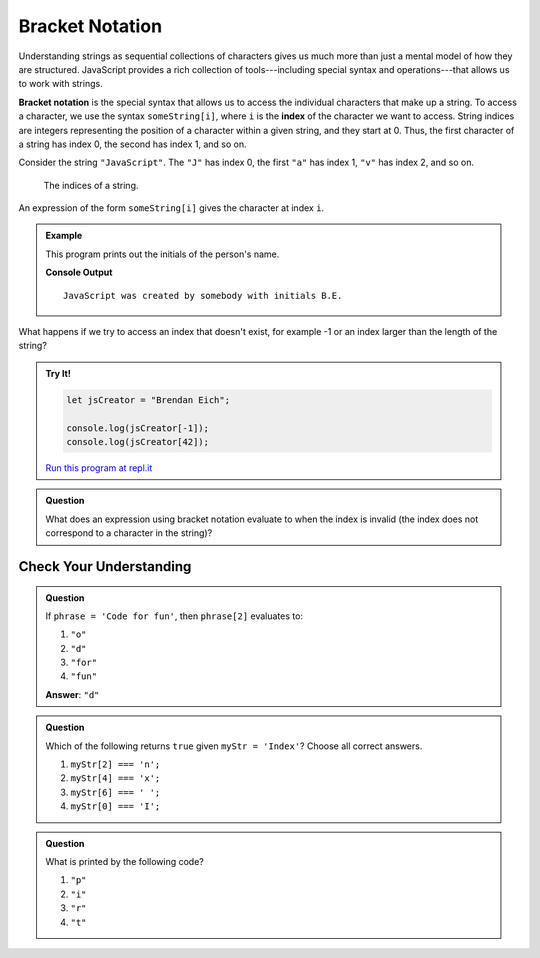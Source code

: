 Bracket Notation
================

Understanding strings as sequential collections of characters gives us much more than just a mental model of how they are structured. JavaScript provides a rich collection of tools---including special syntax and operations---that allows us to work with strings.

.. index:: ! bracket notation, ! index

.. index:: 
   single: string; index

**Bracket notation** is the special syntax that allows us to access the individual characters that make up a string. To access a character, we use the syntax ``someString[i]``, where ``i`` is the **index** of the character we want to access. String indices are integers representing the position of a character within a given string, and they start at 0. Thus, the first character of a string has index 0, the second has index 1, and so on.

Consider the string ``"JavaScript"``. The ``"J"`` has index 0, the first ``"a"`` has index 1, ``"v"`` has index 2, and so on.

.. figure:: figures/string-indices.png
   :alt: The string "JavaScript" with indices labeled below each letter

   The indices of a string.

An expression of the form ``someString[i]`` gives the character at index ``i``.

.. admonition:: Example

   This program prints out the initials of the person's name.

   .. sourcecode:: js
      :linenos:
   
      let jsCreator = "Brendan Eich";
      let firstInitial = jsCreator[0];
      let lastInitial = jsCreator[8];

      let outputStr = "JavaScript was created by somebody with initials " + 
         firstInitial + "." +
         lastInitial + ".";

      console.log(outputStr);

   **Console Output**

   ::

      JavaScript was created by somebody with initials B.E.

What happens if we try to access an index that doesn't exist, for example -1 or an index larger than the length of the string?

.. admonition:: Try It!

   .. sourcecode:: js
   
      let jsCreator = "Brendan Eich";

      console.log(jsCreator[-1]);
      console.log(jsCreator[42]);

   `Run this program at repl.it <https://repl.it/@launchcode/Invalid-String-Indices>`_

.. admonition:: Question

   What does an expression using bracket notation evaluate to when the index is invalid (the index does not correspond to a character in the string)?

Check Your Understanding
------------------------

.. admonition:: Question

   If ``phrase = 'Code for fun'``, then ``phrase[2]`` evaluates to:

   #. ``"o"``
   #. ``"d"``
   #. ``"for"``
   #. ``"fun"``
    
   **Answer**: ``"d"``

.. admonition:: Question

   Which of the following returns ``true`` given ``myStr = 'Index'``?  Choose all correct answers.

   #. ``myStr[2] === 'n';``
   #. ``myStr[4] === 'x';``
   #. ``myStr[6] === ' ';``
   #. ``myStr[0] === 'I';``

.. admonition:: Question

   What is printed by the following code?

   .. sourcecode:: js
      :linenos:

      let phrase = "JavaScript rocks!";
      console.log(phrase[phrase.length - 8]);

   #. ``"p"``
   #. ``"i"``
   #. ``"r"``
   #. ``"t"``
